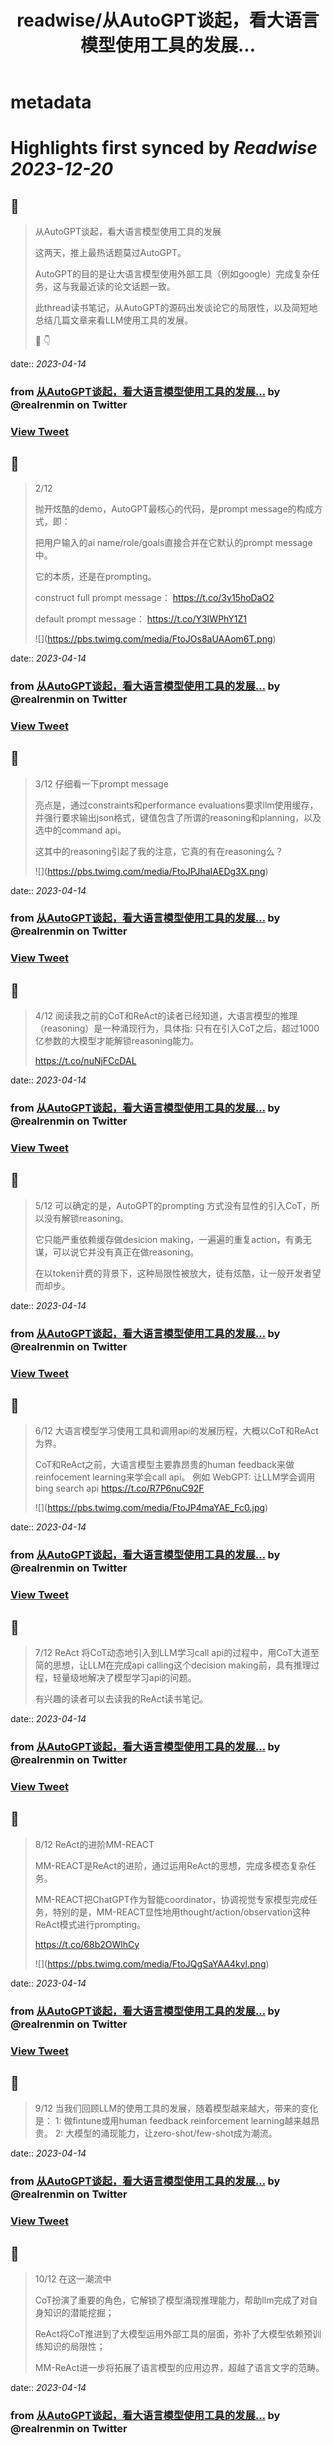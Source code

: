 :PROPERTIES:
:title: readwise/从AutoGPT谈起，看大语言模型使用工具的发展...
:END:


* metadata
:PROPERTIES:
:author: [[realrenmin on Twitter]]
:full-title: "从AutoGPT谈起，看大语言模型使用工具的发展..."
:category: [[tweets]]
:url: https://twitter.com/realrenmin/status/1646638759256150017
:image-url: https://pbs.twimg.com/profile_images/1555109458073747457/JANhY5Zh.jpg
:END:

* Highlights first synced by [[Readwise]] [[2023-12-20]]
** 📌
#+BEGIN_QUOTE
从AutoGPT谈起，看大语言模型使用工具的发展

这两天，推上最热话题莫过AutoGPT。

AutoGPT的目的是让大语言模型使用外部工具（例如google）完成复杂任务，这与我最近读的论文话题一致。

此thread读书笔记，从AutoGPT的源码出发谈论它的局限性，以及简短地总结几篇文章来看LLM使用工具的发展。

🧵 👇 
#+END_QUOTE
    date:: [[2023-04-14]]
*** from _从AutoGPT谈起，看大语言模型使用工具的发展..._ by @realrenmin on Twitter
*** [[https://twitter.com/realrenmin/status/1646638759256150017][View Tweet]]
** 📌
#+BEGIN_QUOTE
2/12

抛开炫酷的demo，AutoGPT最核心的代码，是prompt message的构成方式，即：

把用户输入的ai name/role/goals直接合并在它默认的prompt message中。

它的本质，还是在prompting。

construct full prompt message：
https://t.co/3v15hoDaO2

default prompt message：
https://t.co/Y3IWPhY1Z1 

![](https://pbs.twimg.com/media/FtoJOs8aUAAom6T.png) 
#+END_QUOTE
    date:: [[2023-04-14]]
*** from _从AutoGPT谈起，看大语言模型使用工具的发展..._ by @realrenmin on Twitter
*** [[https://twitter.com/realrenmin/status/1646638767669915648][View Tweet]]
** 📌
#+BEGIN_QUOTE
3/12 仔细看一下prompt message

亮点是，通过constraints和performance evaluations要求llm使用缓存，并强行要求输出json格式，键值包含了所谓的reasoning和planning，以及选中的command api。

这其中的reasoning引起了我的注意，它真的有在reasoning么？ 

![](https://pbs.twimg.com/media/FtoJPJhaIAEDg3X.png) 
#+END_QUOTE
    date:: [[2023-04-14]]
*** from _从AutoGPT谈起，看大语言模型使用工具的发展..._ by @realrenmin on Twitter
*** [[https://twitter.com/realrenmin/status/1646638774405988352][View Tweet]]
** 📌
#+BEGIN_QUOTE
4/12 阅读我之前的CoT和ReAct的读者已经知道，大语言模型的推理（reasoning）是一种涌现行为，具体指:
只有在引入CoT之后，超过1000亿参数的大模型才能解锁reasoning能力。

https://t.co/nuNjFCcDAL 
#+END_QUOTE
    date:: [[2023-04-14]]
*** from _从AutoGPT谈起，看大语言模型使用工具的发展..._ by @realrenmin on Twitter
*** [[https://twitter.com/realrenmin/status/1646638777446850565][View Tweet]]
** 📌
#+BEGIN_QUOTE
5/12 可以确定的是，AutoGPT的prompting 方式没有显性的引入CoT，所以没有解锁reasoning。

它只能严重依赖缓存做desicion making，一遍遍的重复action，有勇无谋，可以说它并没有真正在做reasoning。

在以token计费的背景下，这种局限性被放大，徒有炫酷，让一般开发者望而却步。 
#+END_QUOTE
    date:: [[2023-04-14]]
*** from _从AutoGPT谈起，看大语言模型使用工具的发展..._ by @realrenmin on Twitter
*** [[https://twitter.com/realrenmin/status/1646638780215070720][View Tweet]]
** 📌
#+BEGIN_QUOTE
6/12 大语言模型学习使用工具和调用api的发展历程，大概以CoT和ReAct为界。

CoT和ReAct之前，大语言模型主要靠昂贵的human feedback来做reinfocement learning来学会call api。
例如 WebGPT: 让LLM学会调用bing search api
https://t.co/R7P6nuC92F 

![](https://pbs.twimg.com/media/FtoJP4maYAE_Fc0.jpg) 
#+END_QUOTE
    date:: [[2023-04-14]]
*** from _从AutoGPT谈起，看大语言模型使用工具的发展..._ by @realrenmin on Twitter
*** [[https://twitter.com/realrenmin/status/1646638787840315393][View Tweet]]
** 📌
#+BEGIN_QUOTE
7/12 ReAct 将CoT动态地引入到LLM学习call api的过程中，用CoT大道至简的思想，让LLM在完成api calling这个decision making前，具有推理过程，轻量级地解决了模型学习api的问题。

有兴趣的读者可以去读我的ReAct读书笔记。 
#+END_QUOTE
    date:: [[2023-04-14]]
*** from _从AutoGPT谈起，看大语言模型使用工具的发展..._ by @realrenmin on Twitter
*** [[https://twitter.com/realrenmin/status/1646638791028006912][View Tweet]]
** 📌
#+BEGIN_QUOTE
8/12 ReAct的进阶MM-REACT

MM-REACT是ReAct的进阶，通过运用ReAct的思想，完成多模态复杂任务。

MM-REACT把ChatGPT作为智能coordinator，协调视觉专家模型完成任务，特别的是，MM-REACT显性地用thought/action/observation这种ReAct模式进行prompting。

https://t.co/68b2OWlhCy 

![](https://pbs.twimg.com/media/FtoJQgSaYAA4kyl.png) 
#+END_QUOTE
    date:: [[2023-04-14]]
*** from _从AutoGPT谈起，看大语言模型使用工具的发展..._ by @realrenmin on Twitter
*** [[https://twitter.com/realrenmin/status/1646638797902471172][View Tweet]]
** 📌
#+BEGIN_QUOTE
9/12 当我们回顾LLM的使用工具的发展，随着模型越来越大，带来的变化是：
1: 做fintune或用human feedback reinforcement learning越来越昂贵。
2: 大模型的涌现能力，让zero-shot/few-shot成为潮流。 
#+END_QUOTE
    date:: [[2023-04-14]]
*** from _从AutoGPT谈起，看大语言模型使用工具的发展..._ by @realrenmin on Twitter
*** [[https://twitter.com/realrenmin/status/1646638801694109697][View Tweet]]
** 📌
#+BEGIN_QUOTE
10/12 在这一潮流中

CoT扮演了重要的角色，它解锁了模型涌现推理能力，帮助llm完成了对自身知识的潜能挖掘；

ReAct将CoT推进到了大模型运用外部工具的层面，弥补了大模型依赖预训练知识的局限性；

MM-ReAct进一步将拓展了语言模型的应用边界，超越了语言文字的范畴。 
#+END_QUOTE
    date:: [[2023-04-14]]
*** from _从AutoGPT谈起，看大语言模型使用工具的发展..._ by @realrenmin on Twitter
*** [[https://twitter.com/realrenmin/status/1646638804512686083][View Tweet]]
** 📌
#+BEGIN_QUOTE
11/12 如果此时在此回看AutoGPT, 发现它在middle of no where，它是prompting的本质，既没有reinforcement learning的加持，又没有CoT，它像一个实习生，动力十足，但思维跟不上。

但CoT本质也是prompting，它是如此轻成本，如果AutoGPT引入CoT, 会更可怕。 
#+END_QUOTE
    date:: [[2023-04-14]]
*** from _从AutoGPT谈起，看大语言模型使用工具的发展..._ by @realrenmin on Twitter
*** [[https://twitter.com/realrenmin/status/1646638807293493248][View Tweet]]
** 📌
#+BEGIN_QUOTE
12/12 如果你喜欢我的读书笔记，请关注@realrenmin

最近感受是，每次的thread仿佛在写一篇小的综述，这一过程让我自己也获益匪浅，感谢我的读者的激励。

thread中有任何错误和疑问，欢迎指出，大家一起讨论，共同成长。 
#+END_QUOTE
    date:: [[2023-04-14]]
*** from _从AutoGPT谈起，看大语言模型使用工具的发展..._ by @realrenmin on Twitter
*** [[https://twitter.com/realrenmin/status/1646638809919131648][View Tweet]]